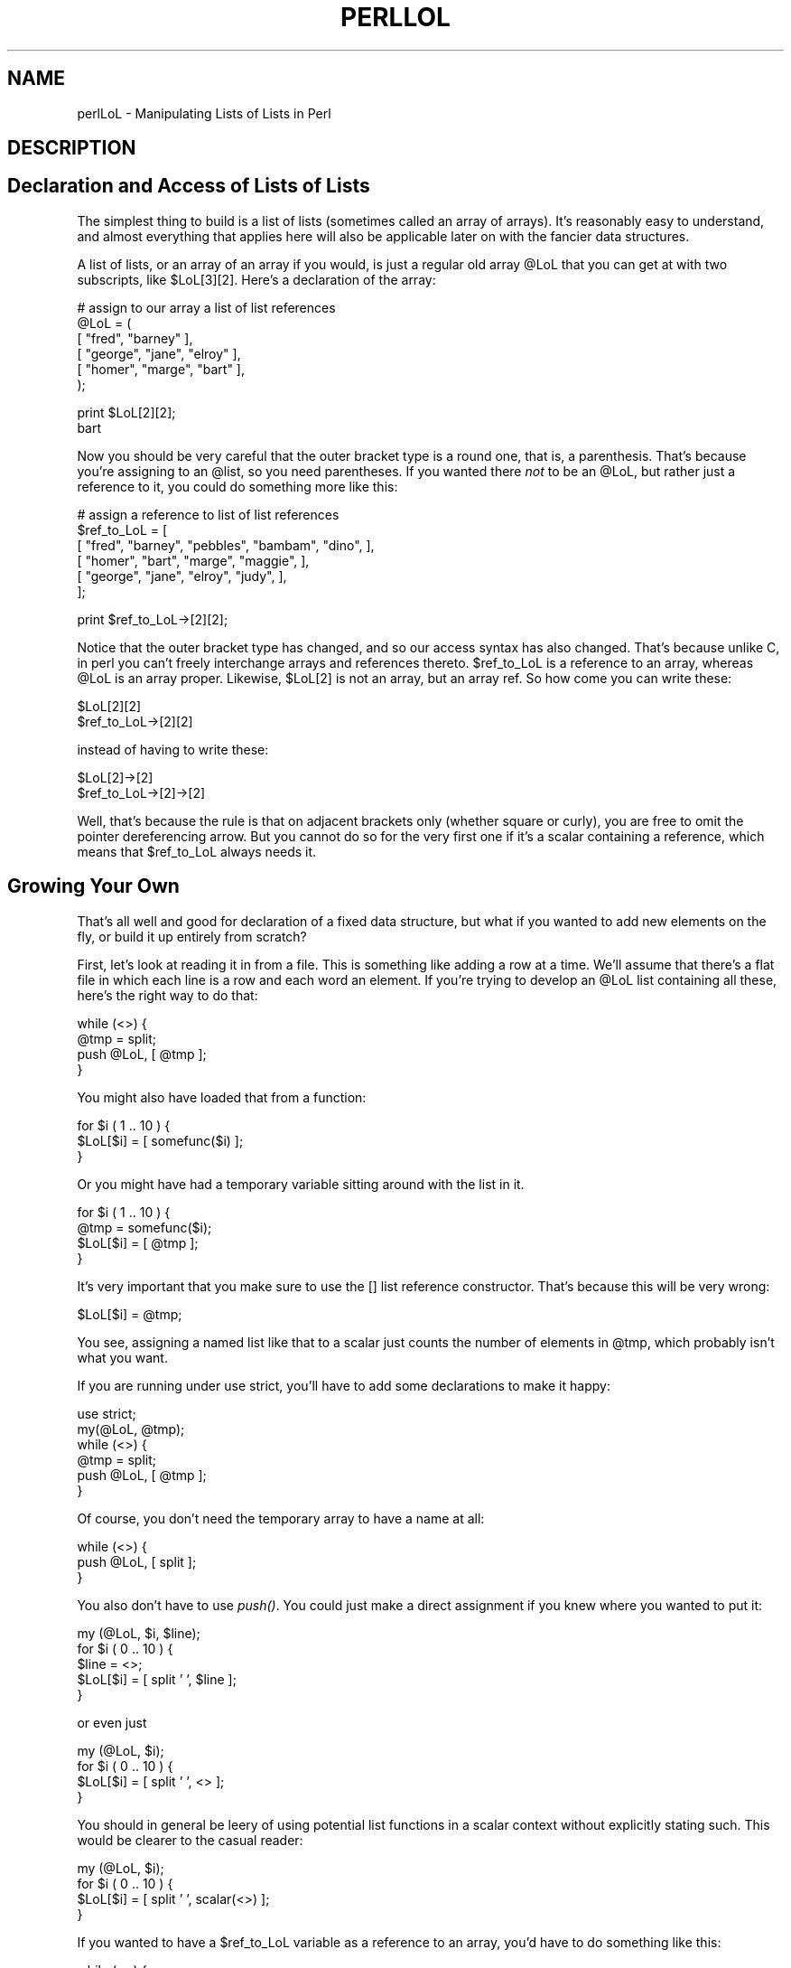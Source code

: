 .rn '' }`
''' $RCSfile$$Revision$$Date$
'''
''' $Log$
'''
.de Sh
.br
.if t .Sp
.ne 5
.PP
\fB\\$1\fR
.PP
..
.de Sp
.if t .sp .5v
.if n .sp
..
.de Ip
.br
.ie \\n(.$>=3 .ne \\$3
.el .ne 3
.IP "\\$1" \\$2
..
.de Vb
.ft CW
.nf
.ne \\$1
..
.de Ve
.ft R

.fi
..
'''
'''
'''     Set up \*(-- to give an unbreakable dash;
'''     string Tr holds user defined translation string.
'''     Bell System Logo is used as a dummy character.
'''
.tr \(*W-|\(bv\*(Tr
.ie n \{\
.ds -- \(*W-
.ds PI pi
.if (\n(.H=4u)&(1m=24u) .ds -- \(*W\h'-12u'\(*W\h'-12u'-\" diablo 10 pitch
.if (\n(.H=4u)&(1m=20u) .ds -- \(*W\h'-12u'\(*W\h'-8u'-\" diablo 12 pitch
.ds L" ""
.ds R" ""
'''   \*(M", \*(S", \*(N" and \*(T" are the equivalent of
'''   \*(L" and \*(R", except that they are used on ".xx" lines,
'''   such as .IP and .SH, which do another additional levels of
'''   double-quote interpretation
.ds M" """
.ds S" """
.ds N" """""
.ds T" """""
.ds L' '
.ds R' '
.ds M' '
.ds S' '
.ds N' '
.ds T' '
'br\}
.el\{\
.ds -- \(em\|
.tr \*(Tr
.ds L" ``
.ds R" ''
.ds M" ``
.ds S" ''
.ds N" ``
.ds T" ''
.ds L' `
.ds R' '
.ds M' `
.ds S' '
.ds N' `
.ds T' '
.ds PI \(*p
'br\}
.\"	If the F register is turned on, we'll generate
.\"	index entries out stderr for the following things:
.\"		TH	Title 
.\"		SH	Header
.\"		Sh	Subsection 
.\"		Ip	Item
.\"		X<>	Xref  (embedded
.\"	Of course, you have to process the output yourself
.\"	in some meaninful fashion.
.if \nF \{
.de IX
.tm Index:\\$1\t\\n%\t"\\$2"
..
.nr % 0
.rr F
.\}
.TH PERLLOL 1 "perl 5.005, patch 03" "27/Mar/1999" "Perl Programmers Reference Guide"
.UC
.if n .hy 0
.if n .na
.ds C+ C\v'-.1v'\h'-1p'\s-2+\h'-1p'+\s0\v'.1v'\h'-1p'
.de CQ          \" put $1 in typewriter font
.ft CW
'if n "\c
'if t \\&\\$1\c
'if n \\&\\$1\c
'if n \&"
\\&\\$2 \\$3 \\$4 \\$5 \\$6 \\$7
'.ft R
..
.\" @(#)ms.acc 1.5 88/02/08 SMI; from UCB 4.2
.	\" AM - accent mark definitions
.bd B 3
.	\" fudge factors for nroff and troff
.if n \{\
.	ds #H 0
.	ds #V .8m
.	ds #F .3m
.	ds #[ \f1
.	ds #] \fP
.\}
.if t \{\
.	ds #H ((1u-(\\\\n(.fu%2u))*.13m)
.	ds #V .6m
.	ds #F 0
.	ds #[ \&
.	ds #] \&
.\}
.	\" simple accents for nroff and troff
.if n \{\
.	ds ' \&
.	ds ` \&
.	ds ^ \&
.	ds , \&
.	ds ~ ~
.	ds ? ?
.	ds ! !
.	ds /
.	ds q
.\}
.if t \{\
.	ds ' \\k:\h'-(\\n(.wu*8/10-\*(#H)'\'\h"|\\n:u"
.	ds ` \\k:\h'-(\\n(.wu*8/10-\*(#H)'\`\h'|\\n:u'
.	ds ^ \\k:\h'-(\\n(.wu*10/11-\*(#H)'^\h'|\\n:u'
.	ds , \\k:\h'-(\\n(.wu*8/10)',\h'|\\n:u'
.	ds ~ \\k:\h'-(\\n(.wu-\*(#H-.1m)'~\h'|\\n:u'
.	ds ? \s-2c\h'-\w'c'u*7/10'\u\h'\*(#H'\zi\d\s+2\h'\w'c'u*8/10'
.	ds ! \s-2\(or\s+2\h'-\w'\(or'u'\v'-.8m'.\v'.8m'
.	ds / \\k:\h'-(\\n(.wu*8/10-\*(#H)'\z\(sl\h'|\\n:u'
.	ds q o\h'-\w'o'u*8/10'\s-4\v'.4m'\z\(*i\v'-.4m'\s+4\h'\w'o'u*8/10'
.\}
.	\" troff and (daisy-wheel) nroff accents
.ds : \\k:\h'-(\\n(.wu*8/10-\*(#H+.1m+\*(#F)'\v'-\*(#V'\z.\h'.2m+\*(#F'.\h'|\\n:u'\v'\*(#V'
.ds 8 \h'\*(#H'\(*b\h'-\*(#H'
.ds v \\k:\h'-(\\n(.wu*9/10-\*(#H)'\v'-\*(#V'\*(#[\s-4v\s0\v'\*(#V'\h'|\\n:u'\*(#]
.ds _ \\k:\h'-(\\n(.wu*9/10-\*(#H+(\*(#F*2/3))'\v'-.4m'\z\(hy\v'.4m'\h'|\\n:u'
.ds . \\k:\h'-(\\n(.wu*8/10)'\v'\*(#V*4/10'\z.\v'-\*(#V*4/10'\h'|\\n:u'
.ds 3 \*(#[\v'.2m'\s-2\&3\s0\v'-.2m'\*(#]
.ds o \\k:\h'-(\\n(.wu+\w'\(de'u-\*(#H)/2u'\v'-.3n'\*(#[\z\(de\v'.3n'\h'|\\n:u'\*(#]
.ds d- \h'\*(#H'\(pd\h'-\w'~'u'\v'-.25m'\f2\(hy\fP\v'.25m'\h'-\*(#H'
.ds D- D\\k:\h'-\w'D'u'\v'-.11m'\z\(hy\v'.11m'\h'|\\n:u'
.ds th \*(#[\v'.3m'\s+1I\s-1\v'-.3m'\h'-(\w'I'u*2/3)'\s-1o\s+1\*(#]
.ds Th \*(#[\s+2I\s-2\h'-\w'I'u*3/5'\v'-.3m'o\v'.3m'\*(#]
.ds ae a\h'-(\w'a'u*4/10)'e
.ds Ae A\h'-(\w'A'u*4/10)'E
.ds oe o\h'-(\w'o'u*4/10)'e
.ds Oe O\h'-(\w'O'u*4/10)'E
.	\" corrections for vroff
.if v .ds ~ \\k:\h'-(\\n(.wu*9/10-\*(#H)'\s-2\u~\d\s+2\h'|\\n:u'
.if v .ds ^ \\k:\h'-(\\n(.wu*10/11-\*(#H)'\v'-.4m'^\v'.4m'\h'|\\n:u'
.	\" for low resolution devices (crt and lpr)
.if \n(.H>23 .if \n(.V>19 \
\{\
.	ds : e
.	ds 8 ss
.	ds v \h'-1'\o'\(aa\(ga'
.	ds _ \h'-1'^
.	ds . \h'-1'.
.	ds 3 3
.	ds o a
.	ds d- d\h'-1'\(ga
.	ds D- D\h'-1'\(hy
.	ds th \o'bp'
.	ds Th \o'LP'
.	ds ae ae
.	ds Ae AE
.	ds oe oe
.	ds Oe OE
.\}
.rm #[ #] #H #V #F C
.SH "NAME"
perlLoL \- Manipulating Lists of Lists in Perl
.SH "DESCRIPTION"
.SH "Declaration and Access of Lists of Lists"
The simplest thing to build is a list of lists (sometimes called an array
of arrays).  It's reasonably easy to understand, and almost everything
that applies here will also be applicable later on with the fancier data
structures.
.PP
A list of lists, or an array of an array if you would, is just a regular
old array \f(CW@LoL\fR that you can get at with two subscripts, like \f(CW$LoL[3][2]\fR.  Here's
a declaration of the array:
.PP
.Vb 6
\&    # assign to our array a list of list references
\&    @LoL = (
\&           [ "fred", "barney" ],
\&           [ "george", "jane", "elroy" ],
\&           [ "homer", "marge", "bart" ],
\&    );
.Ve
.Vb 2
\&    print $LoL[2][2];
\&  bart
.Ve
Now you should be very careful that the outer bracket type
is a round one, that is, a parenthesis.  That's because you're assigning to
an \f(CW@list\fR, so you need parentheses.  If you wanted there \fInot\fR to be an \f(CW@LoL\fR,
but rather just a reference to it, you could do something more like this:
.PP
.Vb 6
\&    # assign a reference to list of list references
\&    $ref_to_LoL = [
\&        [ "fred", "barney", "pebbles", "bambam", "dino", ],
\&        [ "homer", "bart", "marge", "maggie", ],
\&        [ "george", "jane", "elroy", "judy", ],
\&    ];
.Ve
.Vb 1
\&    print $ref_to_LoL->[2][2];
.Ve
Notice that the outer bracket type has changed, and so our access syntax
has also changed.  That's because unlike C, in perl you can't freely
interchange arrays and references thereto.  \f(CW$ref_to_LoL\fR is a reference to an
array, whereas \f(CW@LoL\fR is an array proper.  Likewise, \f(CW$LoL[2]\fR is not an
array, but an array ref.  So how come you can write these:
.PP
.Vb 2
\&    $LoL[2][2]
\&    $ref_to_LoL->[2][2]
.Ve
instead of having to write these:
.PP
.Vb 2
\&    $LoL[2]->[2]
\&    $ref_to_LoL->[2]->[2]
.Ve
Well, that's because the rule is that on adjacent brackets only (whether
square or curly), you are free to omit the pointer dereferencing arrow.
But you cannot do so for the very first one if it's a scalar containing
a reference, which means that \f(CW$ref_to_LoL\fR always needs it.
.SH "Growing Your Own"
That's all well and good for declaration of a fixed data structure,
but what if you wanted to add new elements on the fly, or build
it up entirely from scratch?
.PP
First, let's look at reading it in from a file.  This is something like
adding a row at a time.  We'll assume that there's a flat file in which
each line is a row and each word an element.  If you're trying to develop an
\f(CW@LoL\fR list containing all these, here's the right way to do that:
.PP
.Vb 4
\&    while (<>) {
\&        @tmp = split;
\&        push @LoL, [ @tmp ];
\&    }
.Ve
You might also have loaded that from a function:
.PP
.Vb 3
\&    for $i ( 1 .. 10 ) {
\&        $LoL[$i] = [ somefunc($i) ];
\&    }
.Ve
Or you might have had a temporary variable sitting around with the
list in it.
.PP
.Vb 4
\&    for $i ( 1 .. 10 ) {
\&        @tmp = somefunc($i);
\&        $LoL[$i] = [ @tmp ];
\&    }
.Ve
It's very important that you make sure to use the \f(CW[]\fR list reference
constructor.  That's because this will be very wrong:
.PP
.Vb 1
\&    $LoL[$i] = @tmp;
.Ve
You see, assigning a named list like that to a scalar just counts the
number of elements in \f(CW@tmp\fR, which probably isn't what you want.
.PP
If you are running under \f(CWuse strict\fR, you'll have to add some
declarations to make it happy:
.PP
.Vb 6
\&    use strict;
\&    my(@LoL, @tmp);
\&    while (<>) {
\&        @tmp = split;
\&        push @LoL, [ @tmp ];
\&    }
.Ve
Of course, you don't need the temporary array to have a name at all:
.PP
.Vb 3
\&    while (<>) {
\&        push @LoL, [ split ];
\&    }
.Ve
You also don't have to use \fIpush()\fR.  You could just make a direct assignment
if you knew where you wanted to put it:
.PP
.Vb 5
\&    my (@LoL, $i, $line);
\&    for $i ( 0 .. 10 ) {
\&        $line = <>;
\&        $LoL[$i] = [ split ' ', $line ];
\&    }
.Ve
or even just
.PP
.Vb 4
\&    my (@LoL, $i);
\&    for $i ( 0 .. 10 ) {
\&        $LoL[$i] = [ split ' ', <> ];
\&    }
.Ve
You should in general be leery of using potential list functions
in a scalar context without explicitly stating such.
This would be clearer to the casual reader:
.PP
.Vb 4
\&    my (@LoL, $i);
\&    for $i ( 0 .. 10 ) {
\&        $LoL[$i] = [ split ' ', scalar(<>) ];
\&    }
.Ve
If you wanted to have a \f(CW$ref_to_LoL\fR variable as a reference to an array,
you'd have to do something like this:
.PP
.Vb 3
\&    while (<>) {
\&        push @$ref_to_LoL, [ split ];
\&    }
.Ve
Now you can add new rows.  What about adding new columns?  If you're
dealing with just matrices, it's often easiest to use simple assignment:
.PP
.Vb 5
\&    for $x (1 .. 10) {
\&        for $y (1 .. 10) {
\&            $LoL[$x][$y] = func($x, $y);
\&        }
\&    }
.Ve
.Vb 3
\&    for $x ( 3, 7, 9 ) {
\&        $LoL[$x][20] += func2($x);
\&    }
.Ve
It doesn't matter whether those elements are already
there or not: it'll gladly create them for you, setting
intervening elements to \f(CWundef\fR as need be.
.PP
If you wanted just to append to a row, you'd have
to do something a bit funnier looking:
.PP
.Vb 2
\&    # add new columns to an existing row
\&    push @{ $LoL[0] }, "wilma", "betty";
.Ve
Notice that I \fIcouldn't\fR say just:
.PP
.Vb 1
\&    push $LoL[0], "wilma", "betty";  # WRONG!
.Ve
In fact, that wouldn't even compile.  How come?  Because the argument
to \fIpush()\fR must be a real array, not just a reference to such.
.SH "Access and Printing"
Now it's time to print your data structure out.  How
are you going to do that?  Well, if you want only one
of the elements, it's trivial:
.PP
.Vb 1
\&    print $LoL[0][0];
.Ve
If you want to print the whole thing, though, you can't
say
.PP
.Vb 1
\&    print @LoL;         # WRONG
.Ve
because you'll get just references listed, and perl will never
automatically dereference things for you.  Instead, you have to
roll yourself a loop or two.  This prints the whole structure,
using the shell-style \fIfor()\fR construct to loop across the outer
set of subscripts.
.PP
.Vb 3
\&    for $aref ( @LoL ) {
\&        print "\et [ @$aref ],\en";
\&    }
.Ve
If you wanted to keep track of subscripts, you might do this:
.PP
.Vb 3
\&    for $i ( 0 .. $#LoL ) {
\&        print "\et elt $i is [ @{$LoL[$i]} ],\en";
\&    }
.Ve
or maybe even this.  Notice the inner loop.
.PP
.Vb 5
\&    for $i ( 0 .. $#LoL ) {
\&        for $j ( 0 .. $#{$LoL[$i]} ) {
\&            print "elt $i $j is $LoL[$i][$j]\en";
\&        }
\&    }
.Ve
As you can see, it's getting a bit complicated.  That's why
sometimes is easier to take a temporary on your way through:
.PP
.Vb 6
\&    for $i ( 0 .. $#LoL ) {
\&        $aref = $LoL[$i];
\&        for $j ( 0 .. $#{$aref} ) {
\&            print "elt $i $j is $LoL[$i][$j]\en";
\&        }
\&    }
.Ve
Hmm... that's still a bit ugly.  How about this:
.PP
.Vb 7
\&    for $i ( 0 .. $#LoL ) {
\&        $aref = $LoL[$i];
\&        $n = @$aref - 1;
\&        for $j ( 0 .. $n ) {
\&            print "elt $i $j is $LoL[$i][$j]\en";
\&        }
\&    }
.Ve
.SH "Slices"
If you want to get at a slice (part of a row) in a multidimensional
array, you're going to have to do some fancy subscripting.  That's
because while we have a nice synonym for single elements via the
pointer arrow for dereferencing, no such convenience exists for slices.
(Remember, of course, that you can always write a loop to do a slice
operation.)
.PP
Here's how to do one operation using a loop.  We'll assume an \f(CW@LoL\fR
variable as before.
.PP
.Vb 5
\&    @part = ();
\&    $x = 4;
\&    for ($y = 7; $y < 13; $y++) {
\&        push @part, $LoL[$x][$y];
\&    }
.Ve
That same loop could be replaced with a slice operation:
.PP
.Vb 1
\&    @part = @{ $LoL[4] } [ 7..12 ];
.Ve
but as you might well imagine, this is pretty rough on the reader.
.PP
Ah, but what if you wanted a \fItwo-dimensional slice\fR, such as having
\f(CW$x\fR run from 4..8 and \f(CW$y\fR run from 7 to 12?  Hmm... here's the simple way:
.PP
.Vb 6
\&    @newLoL = ();
\&    for ($startx = $x = 4; $x <= 8; $x++) {
\&        for ($starty = $y = 7; $y <= 12; $y++) {
\&            $newLoL[$x - $startx][$y - $starty] = $LoL[$x][$y];
\&        }
\&    }
.Ve
We can reduce some of the looping through slices
.PP
.Vb 3
\&    for ($x = 4; $x <= 8; $x++) {
\&        push @newLoL, [ @{ $LoL[$x] } [ 7..12 ] ];
\&    }
.Ve
If you were into Schwartzian Transforms, you would probably
have selected map for that
.PP
.Vb 1
\&    @newLoL = map { [ @{ $LoL[$_] } [ 7..12 ] ] } 4 .. 8;
.Ve
Although if your manager accused of seeking job security (or rapid
insecurity) through inscrutable code, it would be hard to argue. :\-)
If I were you, I'd put that in a function:
.PP
.Vb 5
\&    @newLoL = splice_2D( \e@LoL, 4 => 8, 7 => 12 );
\&    sub splice_2D {
\&        my $lrr = shift;        # ref to list of list refs!
\&        my ($x_lo, $x_hi,
\&            $y_lo, $y_hi) = @_;
.Ve
.Vb 4
\&        return map {
\&            [ @{ $lrr->[$_] } [ $y_lo .. $y_hi ] ]
\&        } $x_lo .. $x_hi;
\&    }
.Ve
.SH "SEE ALSO"
\fIperldata\fR\|(1), \fIperlref\fR\|(1), \fIperldsc\fR\|(1)
.SH "AUTHOR"
Tom Christiansen <\fItchrist@perl.com\fR>
.PP
Last update: Thu Jun  4 16:16:23 MDT 1998

.rn }` ''
.IX Title "PERLLOL 1"
.IX Name "perlLoL - Manipulating Lists of Lists in Perl"

.IX Header "NAME"

.IX Header "DESCRIPTION"

.IX Header "Declaration and Access of Lists of Lists"

.IX Header "Growing Your Own"

.IX Header "Access and Printing"

.IX Header "Slices"

.IX Header "SEE ALSO"

.IX Header "AUTHOR"

